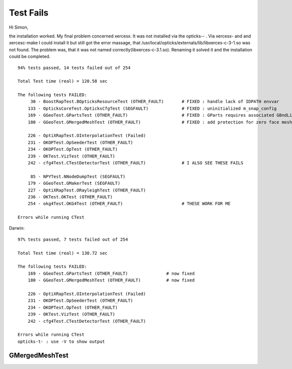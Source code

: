 Test Fails
=============


Hi Simon,

the installation worked. My final problem concerned xercesx. It was not
installed via the opticks-- . Via xercesx- and and xercesc-make I could install
it but still got the error massage, that
/usr/local/opticks/externals/lib/libxerces-c-3-1.so was not found. The problem
was, that it was not named correctly(libxerces-c-3.1.so). Renaming it solved it
and the installation could be completed.


::

    94% tests passed, 14 tests failed out of 254

    Total Test time (real) = 120.58 sec

    The following tests FAILED:
         30 - BoostRapTest.BOpticksResourceTest (OTHER_FAULT)       # FIXED : handle lack of IDPATH envvar 
        133 - OpticksCoreTest.OpticksCfgTest (SEGFAULT)             # FIXED : uninitialized m_snap_config
        169 - GGeoTest.GPartsTest (OTHER_FAULT)                     # FIXED : GParts requires associated GBndLib to be able to save
        180 - GGeoTest.GMergedMeshTest (OTHER_FAULT)                # FIXED : add protection for zero face mesh (index 1, a skipped mesh?)

        226 - OptiXRapTest.OInterpolationTest (Failed)
        231 - OKOPTest.OpSeederTest (OTHER_FAULT)
        234 - OKOPTest.OpTest (OTHER_FAULT)
        239 - OKTest.VizTest (OTHER_FAULT)
        242 - cfg4Test.CTestDetectorTest (OTHER_FAULT)              # I ALSO SEE THESE FAILS

         85 - NPYTest.NNodeDumpTest (SEGFAULT)
        179 - GGeoTest.GMakerTest (SEGFAULT)
        227 - OptiXRapTest.ORayleighTest (OTHER_FAULT)
        236 - OKTest.OKTest (OTHER_FAULT)
        254 - okg4Test.OKG4Test (OTHER_FAULT)                       # THESE WORK FOR ME

    Errors while running CTest


Darwin::

    97% tests passed, 7 tests failed out of 254

    Total Test time (real) = 130.72 sec

    The following tests FAILED:
        169 - GGeoTest.GPartsTest (OTHER_FAULT)               # now fixed
        180 - GGeoTest.GMergedMeshTest (OTHER_FAULT)          # now fixed

        226 - OptiXRapTest.OInterpolationTest (Failed)
        231 - OKOPTest.OpSeederTest (OTHER_FAULT)
        234 - OKOPTest.OpTest (OTHER_FAULT)
        239 - OKTest.VizTest (OTHER_FAULT)
        242 - cfg4Test.CTestDetectorTest (OTHER_FAULT)

    Errors while running CTest
    opticks-t- : use -V to show output


GMergedMeshTest
-----------------

::



